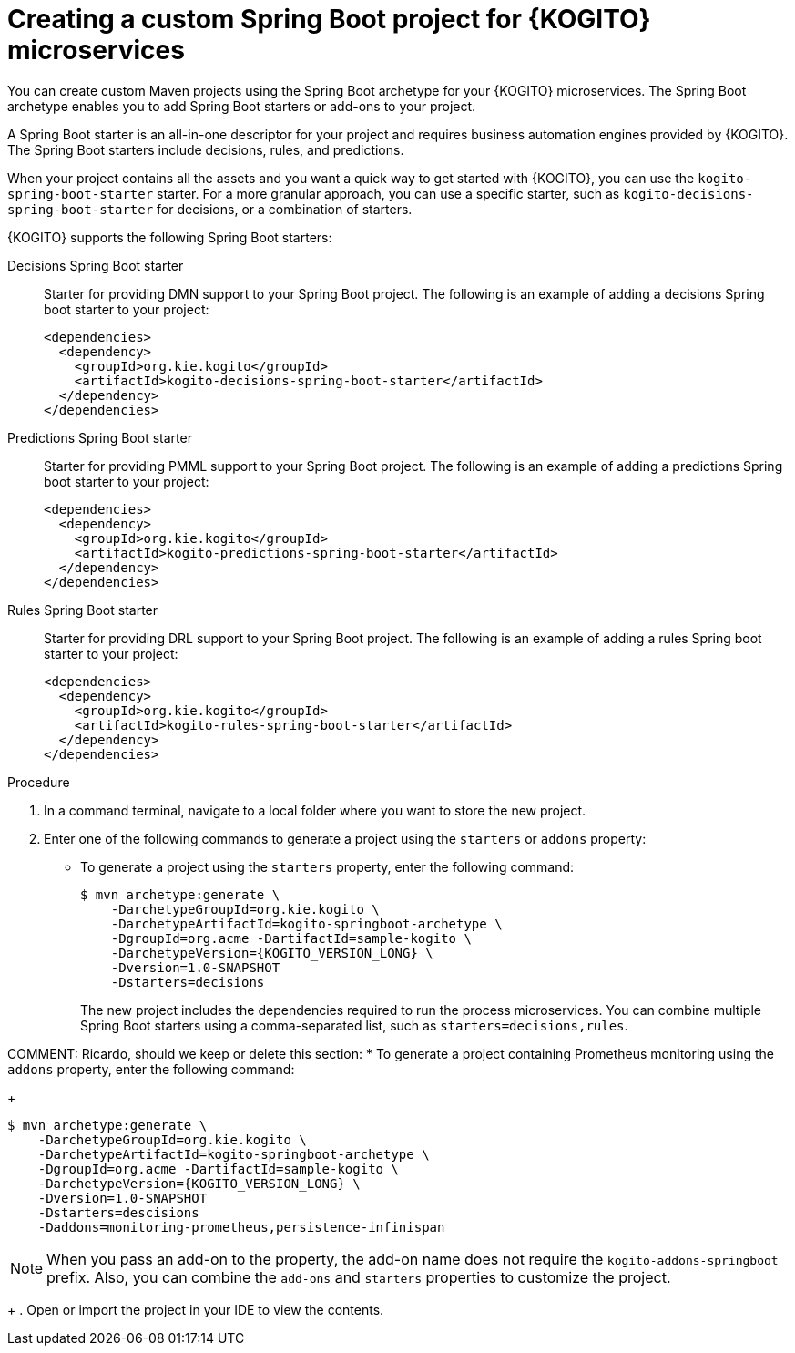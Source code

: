 [id="proc-kogito-custom-spring-boot-project-creating_{context}"]
= Creating a custom Spring Boot project for {KOGITO} microservices

You can create custom Maven projects using the Spring Boot archetype for your {KOGITO} microservices. The Spring Boot archetype enables you to add Spring Boot starters or add-ons to your project.

A Spring Boot starter is an all-in-one descriptor for your project and requires business automation engines provided by {KOGITO}. The Spring Boot starters include decisions, rules, and predictions.

When your project contains all the assets and you want a quick way to get started with {KOGITO}, you can use the `kogito-spring-boot-starter` starter. For a more granular approach, you can use a specific starter, such as `kogito-decisions-spring-boot-starter` for decisions, or a combination of starters.

{KOGITO} supports the following Spring Boot starters:

////
Processes Spring Boot starter::
Starter for providing BPMN support to your Spring Boot project. The following is an example of adding a processes Spring boot starter to your project:
+
[source,xml]
----
<dependencies>
  <dependency>
    <groupId>org.kie.kogito</groupId>
    <artifactId>kogito-processes-spring-boot-starter</artifactId>
  </dependency>
</dependencies>
----
////

Decisions Spring Boot starter::
Starter for providing DMN support to your Spring Boot project. The following is an example of adding a decisions Spring boot starter to your project:
+
[source,xml]
----
<dependencies>
  <dependency>
    <groupId>org.kie.kogito</groupId>
    <artifactId>kogito-decisions-spring-boot-starter</artifactId>
  </dependency>
</dependencies>
----

Predictions Spring Boot starter::
Starter for providing PMML support to your Spring Boot project. The following is an example of adding a predictions Spring boot starter to your project:
+
[source,xml]
----
<dependencies>
  <dependency>
    <groupId>org.kie.kogito</groupId>
    <artifactId>kogito-predictions-spring-boot-starter</artifactId>
  </dependency>
</dependencies>
----

Rules Spring Boot starter::
Starter for providing DRL support to your Spring Boot project. The following is an example of adding a rules Spring boot starter to your project:
+
[source,xml]
----
<dependencies>
  <dependency>
    <groupId>org.kie.kogito</groupId>
    <artifactId>kogito-rules-spring-boot-starter</artifactId>
  </dependency>
</dependencies>
----

.Procedure
. In a command terminal, navigate to a local folder where you want to store the new project.
. Enter one of the following commands to generate a project using the `starters` or `addons` property:
* To generate a project using the `starters` property, enter the following command:
+
--
[source,subs="attributes+"]
----
$ mvn archetype:generate \
    -DarchetypeGroupId=org.kie.kogito \
    -DarchetypeArtifactId=kogito-springboot-archetype \
    -DgroupId=org.acme -DartifactId=sample-kogito \
    -DarchetypeVersion={KOGITO_VERSION_LONG} \
    -Dversion=1.0-SNAPSHOT
    -Dstarters=decisions
----
The new project includes the dependencies required to run the process microservices. You can combine multiple Spring Boot starters using a comma-separated list, such as `starters=decisions,rules`.
--

COMMENT: Ricardo, should we keep or delete this section:
* To generate a project containing Prometheus monitoring using the `addons` property, enter the following command:
+
--
[source,subs="attributes+"]
----
$ mvn archetype:generate \
    -DarchetypeGroupId=org.kie.kogito \
    -DarchetypeArtifactId=kogito-springboot-archetype \
    -DgroupId=org.acme -DartifactId=sample-kogito \
    -DarchetypeVersion={KOGITO_VERSION_LONG} \
    -Dversion=1.0-SNAPSHOT
    -Dstarters=descisions
    -Daddons=monitoring-prometheus,persistence-infinispan
----

NOTE: When you pass an add-on to the property, the add-on name does not require the `kogito-addons-springboot` prefix. Also, you can combine the `add-ons` and `starters` properties to customize the project.
--

+
. Open or import the project in your IDE to view the contents.
